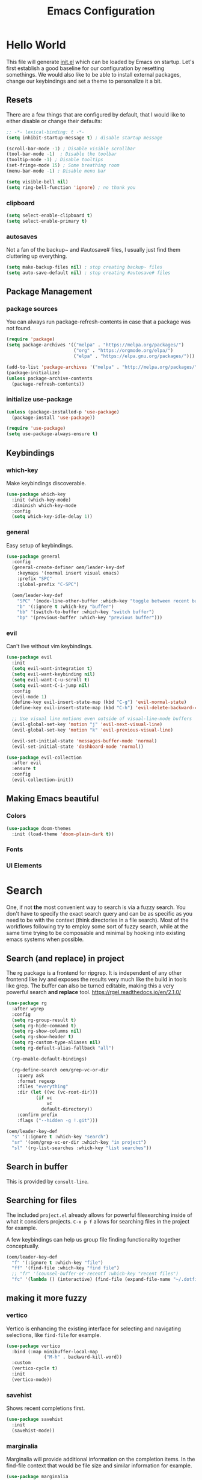 #+TITLE: Emacs Configuration
#+PROPERTY: header-args:emacs-lisp :tangle ./init.el
#+STARTUP: overview
* Hello World
This file will generate [[file:init.el][init.el]] which can be loaded by Emacs on startup.
Let's first establish a good baseline for our configuration by resetting somethings. We would also like to be able to install external packages, change our keybindings and set a theme to personalize it a bit.
** Resets
There are a few things that are configured by default, that I would like to either disable or change their defaults:
#+begin_src emacs-lisp
  ;; -*- lexical-binding: t -*-
  (setq inhibit-startup-message t) ; disable startup message

  (scroll-bar-mode -1) ; Disable visible scrollbar
  (tool-bar-mode -1)  ; Disable the toolbar
  (tooltip-mode -1) ; Disable tooltips
  (set-fringe-mode 15) ; Some breathing room
  (menu-bar-mode -1) ; Disable menu bar

  (setq visible-bell nil)
  (setq ring-bell-function 'ignore) ; no thank you
#+end_src

*** clipboard
#+begin_src emacs-lisp
  (setq select-enable-clipboard t)
  (setq select-enable-primary t)
#+end_src

*** autosaves
Not a fan of the backup~ and #autosave# files, I usually just find them cluttering up everything.
#+begin_src emacs-lisp
  (setq make-backup-files nil) ; stop creating backup~ files
  (setq auto-save-default nil) ; stop creating #autosave# files
#+end_src

** Package Management
*** package sources
You can always run package-refresh-contents in case that a package was not found.
#+begin_src emacs-lisp
  (require 'package)
  (setq package-archives '(("melpa" . "https://melpa.org/packages/")
                           ("org" . "https://orgmode.org/elpa/")
                           ("elpa" . "https://elpa.gnu.org/packages/")))

  (add-to-list 'package-archives '("melpa" . "http://melpa.org/packages/"))
  (package-initialize)
  (unless package-archive-contents
    (package-refresh-contents))
#+end_src

*** initialize use-package
#+begin_src emacs-lisp
  (unless (package-installed-p 'use-package)
    (package-install 'use-package))

  (require 'use-package)
  (setq use-package-always-ensure t)
#+end_src

** Keybindings
*** which-key
Make keybindings discoverable.
#+begin_src emacs-lisp
  (use-package which-key
    :init (which-key-mode)
    :diminish which-key-mode
    :config
    (setq which-key-idle-delay 1))
#+end_src

*** general
Easy setup of keybindings.
#+begin_src emacs-lisp
  (use-package general
    :config
    (general-create-definer oem/leader-key-def
      :keymaps '(normal insert visual emacs)
      :prefix "SPC"
      :global-prefix "C-SPC")

    (oem/leader-key-def
      "SPC" '(mode-line-other-buffer :which-key "toggle between recent buffers")
      "b" '(:ignore t :which-key "buffer")
      "bb" '(switch-to-buffer :which-key "switch buffer")
      "bp" '(previous-buffer :which-key "previous buffer")))
#+end_src

*** evil
Can't live without vim keybindings.
#+begin_src emacs-lisp
  (use-package evil
    :init
    (setq evil-want-integration t)
    (setq evil-want-keybinding nil)
    (setq evil-want-C-u-scroll t)
    (setq evil-want-C-i-jump nil)
    :config
    (evil-mode 1)
    (define-key evil-insert-state-map (kbd "C-g") 'evil-normal-state)
    (define-key evil-insert-state-map (kbd "C-h") 'evil-delete-backward-char-and-join)

    ;; Use visual line motions even outside of visual-line-mode buffers
    (evil-global-set-key 'motion "j" 'evil-next-visual-line)
    (evil-global-set-key 'motion "k" 'evil-previous-visual-line)

    (evil-set-initial-state 'messages-buffer-mode 'normal)
    (evil-set-initial-state 'dashboard-mode 'normal))

  (use-package evil-collection
    :after evil
    :ensure t
    :config
    (evil-collection-init))
#+end_src

** Making Emacs beautiful
*** Colors
#+begin_src emacs-lisp
  (use-package doom-themes
    :init (load-theme 'doom-plain-dark t))
#+end_src

*** Fonts
*** UI Elements
* Search
One, if not *the* most convenient way to search is via a fuzzy search. You don't have to specify the exact search query and can be as specific as you need to be with the context (think directories in a file search).
Most of the workflows following try to employ some sort of fuzzy search, while at the same time trying to be composable and minimal by hooking into existing emacs systems when possible.
** Search (and replace) in project
The rg package is a frontend for ripgrep. It is independent of any other frontend like ivy and exposes the results very much like the build in tools like grep. The buffer can also be turned editable, making this a very powerful search *and replace* tool.
https://rgel.readthedocs.io/en/2.1.0/
#+begin_src emacs-lisp
      (use-package rg
        :after wgrep
        :config
        (setq rg-group-result t)
        (setq rg-hide-command t)
        (setq rg-show-columns nil)
        (setq rg-show-header t)
        (setq rg-custom-type-aliases nil)
        (setq rg-default-alias-fallback "all")

        (rg-enable-default-bindings)

        (rg-define-search oem/grep-vc-or-dir
          :query ask
          :format regexp
          :files "everything"
          :dir (let ((vc (vc-root-dir)))
                 (if vc
                     vc
                   default-directory))
          :confirm prefix
          :flags ("--hidden -g !.git")))

      (oem/leader-key-def
        "s" '(:ignore t :which-key "search")
        "sr" '(oem/grep-vc-or-dir :which-key "in project")
        "sl" '(rg-list-searches :which-key "list searches"))
#+end_src

** Search in buffer
This is provided by =consult-line=.
** Searching for files
The included =project.el= already allows for powerful filesearching inside of what it considers projects. =C-x p f= allows for searching files in the project for example.

A few keybindings can help us group file finding functionality together conceptually.
#+begin_src emacs-lisp
  (oem/leader-key-def
    "f" '(:ignore t :which-key "file")
    "ff" '(find-file :which-key "find file")
    ;; "fr" '(counsel-buffer-or-recentf :which-key "recent files")
    "fc" '(lambda () (interactive) (find-file (expand-file-name "~/.dotfiles/emacs/.emacs.gnu/emacs.org"))))
#+end_src

** making it more fuzzy
*** vertico
Vertico is enhancing the existing interface for selecting and navigating selections, like =find-file= for example.
#+begin_src emacs-lisp
  (use-package vertico
    :bind (:map minibuffer-local-map
                ("M-h" . backward-kill-word))
    :custom
    (vertico-cycle t)
    :init
    (vertico-mode))
#+end_src

*** savehist
Shows recent completions first.
#+begin_src emacs-lisp
  (use-package savehist
    :init
    (savehist-mode))
#+end_src

*** marginalia
Marginalia will provide additional information on the completion items.
In the find-file context that would be file size and similar information for example.
#+begin_src emacs-lisp
  (use-package marginalia
    :after vertico
    :custom
    (marginalia-anotators '(marginalia-annotators-heavy marginalia-annotators-light nil))
    :init
    (marginalia-mode))
#+end_src

*** consult
Consult provides a lot of usefule completion helpers.
#+begin_src emacs-lisp
  (use-package consult
    :demand t
    :bind (("C-s" . consult-line)
           :map minibuffer-local-map
           ("C-r" . consult-history)))

  (oem/leader-key-def
    "ss" '(consult-ripgrep :which-key "ripgrep"))
#+end_src

*** orderless
Improves candidate filtering
#+begin_src emacs-lisp
  (use-package orderless
  :init
  (setq completion-styles '(orderless)
        completion-category-defaults nil
        completion-category-overrides '((file (styles . (partial-completion))))))
#+end_src

* Edit
** code
In general I would require *diagnostics* (errors, warnings and other insights), *autocomplete* and *autofixing* for programming.
If at all possible the diagnostics should be provided by a language server to get as much information as possible. The autocompletion should also additionally provide auto-imports when applicable (or other related actions that should be executed after completion).
*** diagnostics
*** rust
**** critical
***** autofix
***** linting
**** important
**** optional
*** haskell
*** python
*** ruby
** remove trailing whitespace
** autocompletion
*** company mode
#+begin_src emacs-lisp
  (use-package company
    :after lsp-mode
    :hook (progr-mode . company-mode)
    :bind (:map company-active-map
                ("<tab>" . company-complete-selection))
    (:map lsp-mode-map
          ("<tab>" . company-indent-or-complete-common))
    :custom
    (company-minimum-prefix-length 1)
    (company-idle-delay 0.0))

  (use-package company-box
    :hook (company-mode . company-box-mode))
#+end_src

** selections
*** expand-region
#+begin_src emacs-lisp
  (use-package expand-region
    :bind
    ("C-=" . er/expand-region)
    ("C--" . er/contract-region))
#+end_src

* Version Control
** magit
#+begin_src emacs-lisp
  (use-package magit)
#+end_src

#+begin_src emacs-lisp
  (oem/leader-key-def
    "g" '(:ignore t :which-key "version control")
    "gg" '(magit-status :which-key "status"))
#+end_src

* Help
#+begin_src emacs-lisp
  (use-package helpful
    :bind
    ([remap describe-command] . helpful-command)
    ([remap describe-key] . helpful-key))

#+end_src

* Errors
#+begin_src emacs-lisp
  (use-package flycheck
    :init
    (global-flycheck-mode t))
#+end_src

* Development
** languages
*** rust
#+begin_src emacs-lisp
  (defun oem/rustic-mode-hook ()
    (when buffer-file-name
      (setq-local buffer-save-without-query t)))

  (use-package rustic
    :config
    (setq rustic-lsp-client 'lsp-mode
          rustic-lsp-server 'rust-analyzer
          rustic-analuzer-command '("/usr/local/bin/rust-analyzer"))
    (setq rustic-format-on-save t)
    (setq rust-format-on-save t)
    (add-hook 'rustic-mode-hook 'oem/rustic-mode-hook))
#+end_src

*** python
*** ruby
*** javascript

** lsp mode
#+begin_src emacs-lisp
  (use-package lsp-mode
    :commands (lsp lsp-deferred)
    :init
    (setq lsp-keymap-prefix "C-c l")
    :custom
    (lsp-rust-analyzer-server-display-inlay-hints t)
    :config
    (add-hook 'lsp-mode-hook 'lsp-ui-mode)
    (setq lsp-headerline-breadcrumb-enable nil)
    :hook (
           (rust-mode . lsp-deferred)
           (ruby-mode . lsp-deferred)
           (lsp-mode . lsp-enable-which-key-integration)))
#+end_src

#+begin_src emacs-lisp
  (use-package lsp-ui
    :commands lsp-ui-mode
    :custom
    (lsp-ui-peek-always-show t)
    (lsp-ui-sideline-show-hover nil)
    (lsp-ui-doc-enable nil))
#+end_src

** commenting things
#+begin_src emacs-lisp
  (use-package evil-nerd-commenter)

  (oem/leader-key-def
    "/" '(evilnc-comment-or-uncomment-lines :which-key "comment"))
#+end_src

* Org Mode
** refile, capture, agenda, habits and basics
#+begin_src emacs-lisp
    (defun oem/org-mode-setup ()
      (org-indent-mode)
      (variable-pitch-mode 1)
      (visual-line-mode 1))

    (use-package org
      :hook (org-mode . oem/org-mode-setup)
      :config
      (setq org-ellipsis " ✜")

      (setq org-todo-keywords
            '((sequence "TODO(t)" "MAYBE(m)" "NEXT(n)" "|" "DONE(d!)")
              (sequence "BACKLOG(b)" "PLAN(p)" "READY(r)" "ACTIVE(a)" "REVIEW(v)" "WAIT(w@/!)" "HOLD(h)" "|" "COMPLETED(c)" "CANC(k@)")))

      (setq org-tag-alist
            '((:startgroup)
              ; put mutually exclusive tags here
              (:endgroup)
              ("@errand" . ?E)
              ("agenda" . ?a)
              ("planning" . ?p)
              ("idea" . ?i)))

      (load-library "find-lisp")
      (setq org-agenda-start-with-log-mode t)
      (setq org-agenda-window-setup 'current-window)
      (setq org-log-done 'time)
      (setq org-log-into-drawer t)

      (setq org-startup-folded 'nofold)

      ;; org habit
      (require 'org-habit)
      (add-to-list 'org-modules 'org-habit)
      (setq org-habit-graph-column 60)

      ;; save org buffers after refiling
      (advice-add 'org-refile :after 'org-save-all-org-buffers)

      ;; custom org agenda views
      (setq org-agenda-custom-commands
            '(("d" "Dashboard"
               ((agenda "" ((org-deadline-warning-days 7)))
                (todo "NEXT"
                      ((org-agenda-overriding-header "Next Tasks")))
                (todo "ACTIVE"
                      ((org-agenda-overriding-header "Active Tasks")))))

              ("n" "Next Tasks"
               ((todo "NEXT"
                      ((org-agenda-overriding-header "Next Tasks")))))

              ("W" "Work Tasks" tags-todo "+work")

              ("w" "Workflow Status"
               ((todo "WAIT"
                      ((org-agenda-overriding-header "Waiting on External")))
                (todo "PLAN"
                      ((org-agenda-overriding-header "In Planning")))
                (todo "BACKLOG"
                      ((org-agenda-overriding-header "Backlog")))
                (todo "READY"
                      ((org-agenda-overriding-header "Ready")))
                (todo "ACTIVE"
                      ((org-agenda-overriding-header "Active")))
                (todo "REVIEW"
                      ((org-agenda-overriding-header "In Review")))
                (todo "COMPLETED"
                      ((org-agenda-overriding-header "Completed")))
                (todo "CANC"
                      ((org-agenda-overriding-header "Cancelled")))
                )))))

    (oem/leader-key-def
      "o" '(:ignore t :which-key "org")
      "og" '(consult-org-heading :which-key "goto org file")
      "oa" '(org-agenda :which-key "org-agenda")
      "on" '(org-toggle-narrow-to-subtree :which-key "toggle narrowing"))
#+end_src

** bullets and looks
#+begin_src emacs-lisp
  (use-package org-superstar
    :after org
    :custom
    (org-superstar-headline-bullets-list '("○" "◉" "●" "●" "●" "○")))
  (setq org-hide-leading-stars t)
  (add-hook 'org-mode-hook (lambda () (org-superstar-mode 1)))
#+end_src

#+begin_src emacs-lisp
  (require 'org-indent)

  (defun oem/org-mode-visual-fill ()
    (setq visual-fill-column-width 120
          visual-fill-column-center-text t)
    (visual-fill-column-mode 1))

  (use-package visual-fill-column
    :hook (org-mode . oem/org-mode-visual-fill))
#+end_src

** changing state when child state changes
If you add =[/]= to a parent item then it will automatically track the progress based on the children. But it will not change that parents state (for example to DONE if all children states are DONE). I found a great little guide to do this: https://christiantietze.de/posts/2021/02/emacs-org-todo-doing-done-checkbox-cycling/

#+begin_src emacs-lisp
  (defun oem/org-todo-if-needed (state)
    "Change header state to STATE unless the current item is in STATE already"
    (unless (string-equal (org-get-todo-state) state)
      (org-todo state)))

  (defun oem/org-summary-todo-cookie (n-done n-not-done)
    "Switch headet state to DONE when all subentries are DONE, to TODO when none are DONE, and to NEXT otherwise"
    (let (org-log-done org-log-states) ; turn off logging
      (oem/org-todo-if-needed (cond ((= n-done 0)
                                     "TODO")
                                    ((= n-not-done 0)
                                     "DONE")
                                    (t "NEXT")))))

  (add-hook 'org-after-todo-statistics-hook #'oem/org-summary-todo-cookie)

  (defun oem/org-summary-checkbox-cookie ()
    "Switch header state to DONE when all checkboxes are ticked, to TODO when not are ticked, and to NEXT otherwise"
    (let (beg end)
      (unless (not (org-get-todo-state))
        (save-excursion
          (org-back-to-heading t)
          (setq beg (point))
          (end-of-line)
          (setq end (point))
          (goto-char beg)
          ;; Regex group 1: %-based cookie
          ;; Regex group 2 and 3: x/y cookie
          (if (re-search-forward "\\[\\([0-9]*%\\)\\]\\|\\[\\([0-9]*\\)/\\([0-9]*\\)\\]"
                                 end t)
              (if (match-end 1)
                  ;; [xx%] cookie support
                  (cond ((equal (match-string 1) "100%")
                         (oem/org-todo-if-needed "DONE"))
                        ((equal (match-string 1) "0%")
                         (oem/org-todo-if-needed "TODO")) 
                        (t
                         (oem/org-todo-if-needed "NEXT")))
                ;; [x/y] cookie support
                (if (> (match-end 2) (match-beginning 2)) ; = if not empty
                    (cond ((equal (match-string 2) (match-string 3))
                           (oem/org-todo-if-needed "DONE"))
                          ((or (equal (string-trim (match-string 2)) "")
                               (equal (match-string 2) "0"))
                           (oem/org-todo-if-needed "TODO"))
                          (t
                           (oem/org-todo-if-needed "NEXT")))
                  (oem/org-todo-if-needed "NEXT"))))))))

  (add-hook 'org-checkbox-statistics-hook #'oem/org-summary-checkbox-cookie)
#+end_src

* Org Babel
** yes, just do it
#+begin_src emacs-lisp
  (setq org-confirm-babel-evaluate nil)
#+end_src

** languages
#+begin_src emacs-lisp
  (org-babel-do-load-languages
   'org-babel-load-languages
   '((emacs-lisp . t)
     (shell . t)
     (python . t)))
#+end_src

** structure templates
#+begin_src emacs-lisp
  (require 'org-tempo)

  (add-to-list 'org-structure-template-alist '("sh" . "src shell"))
  (add-to-list 'org-structure-template-alist '("el" . "src emacs-lisp"))
  (add-to-list 'org-structure-template-alist '("py" . "src python"))
#+end_src

** Setting up the config
Apply the same configuration to every block:
#+PROPERTY: header-args:emacs-lisp :tangle ./init.el

** Auto-tangle config file
We want to tangle this file whenever we save changes.
#+begin_src emacs-lisp
  (defun oem/org-babel-tangle-config ()
    (when (string-equal (buffer-file-name)
                        (expand-file-name "~/.dotfiles/emacs/.emacs.gnu/emacs.org"))
      (let ((org-confirm-babel-evaluate nil))
        (org-babel-tangle))))

  (add-hook 'org-mode-hook
            (lambda () (add-hook 'after-save-hook #'oem/org-babel-tangle-config)))
#+end_src

* Org Roam
This is an effort to replicate the Zettelkasten System. Org Roam itself tries to implement features of the Roam software in Org Mode.
** Setting things up
#+begin_src emacs-lisp
  (use-package org-roam
    :demand t
    :init
    (setq org-roam-v2-ack t)
    :custom
    (org-roam-directory "~/sync/notes")
    (org-roam-completion-everywhere t)
    :bind (
           :map org-mode-map
           ("C-M-i" . completion-at-point))
    :config
    (require 'org-roam-dailies)
    (org-roam-db-autosync-mode))
#+end_src

** Agenda
*** Finding things
*Filter by tag*
The buffer you put this in must have lexical-binding set to t!
#+begin_src emacs-lisp
  (defun oem/org-roam-filter-by-tag (tag-name)
    (lambda (node)
      (member tag-name (org-roam-node-tags node))))
#+end_src

*List notes by tag*
#+begin_src emacs-lisp
  (defun oem/org-roam-list-notes-by-tag (tag-name)
    (mapcar #'org-roam-node-file
            (seq-filter
             (oem/org-roam-filter-by-tag tag-name)
             (org-roam-node-list))))

  (defun oem/org-roam-refresh-agenda-list ()
    (interactive)
    (setq org-agenda-files (oem/org-roam-list-notes-by-tag "Project")))

  (oem/org-roam-refresh-agenda-list)
#+end_src

*Find or create project*
#+begin_src emacs-lisp
  (defun oem/org-roam-project-finalize-hook ()
    "Adds the captured project file to `org-agenda-files' if the
  capture was not aborted."
    ;; Remove the hook since it was added temporarily
    (remove-hook 'org-capture-after-finalize-hook #'oem/org-roam-project-finalize-hook)

    ;; Add project file to the agenda list if the capture was confirmed
    (unless org-note-abort
      (with-current-buffer (org-capture-get :buffer)
        (add-to-list 'org-agenda-files (buffer-file-name)))))

  (defun oem/org-roam-find-project ()
    (interactive)
    ;; Add the project file to the agenda after capture is finished
    (add-hook 'org-capture-after-finalize-hook #'oem/org-roam-project-finalize-hook)

    ;; Select a project file to open, creating it if necessary
    (org-roam-node-find
     nil
     nil
     (oem/org-roam-filter-by-tag "Project")
     :templates
     '(("p" "project" plain "* Goals\n\n%?\n\n* Tasks\n\n** TODO Add initial tasks\n\n* Dates\n\n"
        :if-new (file+head "%<%Y%m%d%H%M%S>-${slug}.org" "#+title: ${title}\n#+category: ${title}\n#+filetags: Project")
        :unnarrowed t))))

(global-set-key (kbd "C-c n p") #'oem/org-roam-find-project)
#+end_src

** Capture
We would like to capture notes and tasks quickly to an inbox with org-roam. We are currently using org-capture for this, but let's not use two competing organization systems that have a harder time talking to each other.
We also want to capture tasks directly into project files.

*** Capture into the inbox for later processing
#+begin_src emacs-lisp
  (defun oem/org-roam-capture-inbox()
    (interactive)
    (org-roam-capture- :node (org-roam-node-create)
                       :templates '(("i" "inbox" plain "* %?\n %U\n %a\n %i"
                                     :if-new (file+head "inbox.org" "#+title: Inbox\n")))))
#+end_src

*** Capture personal metrics
#+begin_src emacs-lisp
  (defun oem/org-roam-capture-metrics()
    (interactive)
    (org-roam-capture- :node (org-roam-node-create)
                       :templates '(("w" "Water" table-line "| %U | %^{Glasses} |"
                                     :if-new (file+head+olp "metrics.org"
                                                            "#+title: Personal metrics\n"
                                                            ("Water")))
                                    ("W" "Weight" table-line "| %U | %^{kg} | %^{notes} |"
                                     :if-new (file+head+olp "metrics.org"
                                                            "#+title: Personal metrics\n"
                                                            ("Weight"))))))
#+end_src

*** Capture into projects
#+begin_src emacs-lisp
  (defun oem/org-roam-capture-task()
    (interactive)
    ;; add the project file to the agenda after capture is finished
    (add-hook 'org-capture-after-finalize-hook #'oem/org-roam-project-finalize-hook)

    ;; capture the new task, creating the project file if necessary
    (org-roam-capture-
     :node (org-roam-node-read
            nil
            (oem/org-roam-filter-by-tag "Project"))
     :templates '(("p" "project" plain "** TODO %?"
                   :if-new (file+head+olp "%<%Y%m%d%H%M%S>-${slug}.org"
                                          "#+title: ${title}\n#+category: ${title}\n#+filetags: Project"
                                          ("Tasks"))))))
#+end_src

** Refiling things
#+begin_src emacs-lisp
  (defun oem/org-refile-to (file headline)
    "Move current headline to specific location"
    (interactive)
    (let ((org-after-refile-insert-hook #'save-buffer)
          (pos (save-window-excursion
                 (find-file file)
                 (org-find-exact-headline-in-buffer headline))))
      (org-refile nil nil (list headline file nil pos))))
#+end_src

*** on completion
Not actually refiling, we are copying the item to the current daily file.
#+begin_src emacs-lisp
  (defun oem/org-roam-copy-to-today (keep)
    (interactive)
    (let ((org-refile-keep keep) ;; Set this to nil to delete the original!
          (org-roam-dailies-capture-templates
           '(("t" "tasks" entry "%?"
              :if-new (file+head+olp "%<%Y-%m-%d>.org" "#+title: %<%Y-%m-%d>\n" ("Tasks")))))
          (org-after-refile-insert-hook #'save-buffer)
          today-file
          pos)
      (save-window-excursion
        (org-roam-dailies--capture (current-time) t)
        (setq today-file (buffer-file-name))
        (setq pos (point)))

      ;; Only refile if the target file is different than the current file
      (unless (equal (file-truename today-file)
                     (file-truename (buffer-file-name)))
        (org-refile nil nil (list "Tasks" today-file nil pos)))))

  (add-to-list 'org-after-todo-state-change-hook
               (lambda ()
                 (unless (equal buffer-file-name "/home/oem/sync/notes/habits.org")
                   (if (and (equal org-state "DONE") (equal buffer-file-name "/home/oem/sync/notes/todos.org"))
                       (oem/org-roam-copy-to-today nil)
                     (if (equal org-state "DONE")
                         (oem/org-roam-copy-to-today t))))))
#+end_src

*** on setting to TODO
When we are going through our inbox we want to process the items.
The simple case, where we want to turn an item into an actionable item, should be as automated as possible. In the best case we mark an item with *TODO* and it is being moved to =todos.org=.
#+begin_src emacs-lisp
  (add-to-list 'org-after-todo-state-change-hook
               (lambda ()
                 (when (and (equal org-state "TODO") (or (equal buffer-file-name "/home/oem/sync/notes/inbox.org") (equal buffer-file-name "/home/oem/sync/notes/maybe.org")))
                   (oem/org-refile-to "~/sync/notes/todos.org" ""))))
#+end_src     

*** on setting to MAYBE
#+begin_src emacs-lisp
  (add-to-list 'org-after-todo-state-change-hook
               (lambda ()
                 (when (equal org-state "MAYBE")
                   (oem/org-refile-to "~/sync/notes/maybe.org" ""))))
#+end_src

** Keybindings
They are for now all prefixed with =leader oo= to not clash with the normal org mode keybindings (which are prefixed with just =leader o=). But once I have replicated the previous functionality I might simplify that prefix to be =leader o=.
#+begin_src emacs-lisp
  (oem/leader-key-def
    "ob" '(org-roam-buffer-toggle :which-text "org roam buffer toggle")
    "od" '(:ignore t :which-key "org roam dailies")
    "odn" '(org-roam-dailies-goto-next-note :which-key "org roam dailies -> next")
    "odp" '(org-roam-dailies-goto-previous-note :which-key "org roam dailies -> previous")
    "odd" '(org-roam-dailies-goto-today :which-key "org roam dailies -> today")
    "ody" '(org-roam-dailies-capture-yesterday :which-key "org roam dailies yesterday")
    "odt" '(org-roam-dailies-capture-tomorrow :which-key "org roam dailies tomorrow")
    "oc" '(:ignore t :which-key "org roam capture")
    "oci" '(oem/org-roam-capture-inbox :which-key "org roam capture into inbox")
    "ocm" '(oem/org-roam-capture-metrics :which-key "org roam capture metrics")
    "ocp" '(oem/org-roam-capture-task :which-key "org roam capture into project")
    "op" '(oem/org-roam-find-project :which-key "find or create project")
    "oo" '(org-roam-node-find :which-key "org roam node find")
    "oi" '(org-roam-node-insert :which-key "org roam node insert"))
#+end_src

* UI
** show line numbers
When editing code it is really helpful to see line numbers, specifically relative line numbers since this matches with how one would move in such a buffer.
#+begin_src emacs-lisp
  (column-number-mode)
  (setq display-line-numbers-type 'relative)

  (dolist (mode '(text-mode-hook
                  prog-mode-hook
                  conf-mode-hook))
    (add-hook mode (lambda () (display-line-numbers-mode 1))))
#+end_src

I however don't want to see numbers in *terminals* or *org mode*, which is just useless clutter.
#+begin_src emacs-lisp
  (dolist (mode '(org-mode-hook
                  org-agenda-mode-hook
                  term-mode-hook
                  eshell-mode-hook))
    (add-hook mode (lambda () (display-line-numbers-mode 0))))
#+end_src

** fonts
#+begin_src emacs-lisp
  (defun oem/set-faces (fixed-font variable-font)
    "Setting general fonts and org mode specific fonts"
    (set-face-attribute 'default nil :family fixed-font :weight 'normal)
    (set-face-attribute 'fixed-pitch nil :family fixed-font :weight 'normal)
    (set-face-attribute 'variable-pitch nil :family variable-font :weight 'regular :height 110)

    ;; org mode faces
    (dolist (face '((org-level-1 . 2.8)
                    (org-level-2 . 2.2)
                    (org-level-3 . 1.8)
                    (org-level-4 . 1.4)
                    (org-level-5 . 1.2)
                    (org-level-6 . 1.1)
                    (org-level-7 . 1.1)
                    (org-level-8 . 1.1)
                    (org-document-title . 1.3)))
      (set-face-attribute (car face) nil :family variable-font :weight 'bold :height (cdr face)))

    ;; we don't want variable fonts for everything in org mode:
    (set-face-attribute 'org-block nil :foreground nil :inherit 'fixed-pitch)
    (set-face-attribute 'org-table nil :inherit 'fixed-pitch)
    (set-face-attribute 'org-drawer nil :inherit 'fixed-pitch)
    (set-face-attribute 'org-document-title nil :foreground nil :inherit 'variable-pitch)
    (set-face-attribute 'org-document-info-keyword nil :weight 'bold :inherit 'fixed-pitch)
    (set-face-attribute 'org-property-value nil :inherit 'fixed-pitch)
    (set-face-attribute 'org-date nil :inherit 'fixed-pitch)
    (set-face-attribute 'org-code nil :inherit '(shadow fixed-pitch))
    (set-face-attribute 'org-indent nil :inherit '(org-hide fixed-pitch))
    (set-face-attribute 'org-verbatim nil :inherit '(shadow fixed-pitch))
    (set-face-attribute 'org-special-keyword nil :inherit '(font-lock-comment-face fixed-pitch))
    (set-face-attribute 'org-meta-line nil :inherit '(font-lock-comment-face fixed-pitch))
    (set-face-attribute 'org-checkbox nil :inherit 'fixed-pitch)

    (set-face-attribute 'org-block-begin-line nil :inherit 'fixed-pitch)
    (set-face-attribute 'org-block-end-line nil :inherit 'fixed-pitch)
    (set-face-attribute 'org-block nil :inherit 'fixed-pitch))
#+end_src

#+begin_src emacs-lisp
  (pcase system-type
    ((or 'gnu/linux 'windows-nt 'cygwin)
     (oem/set-faces "Tamsyn" "Avenir Next LT Pro"))
    ('darwin
     (oem/set-faces "Cartograph CF" "Avenir Next LT Pro")

     ;; for mac os: transparent titlebar without icons
     (add-to-list 'default-frame-alist  '(ns-transparent-titlebar . t))
     (setq ns-use-proxy-icon nil)
     (setq frame-title-format nil)))

  (setq-default line-spacing 10)
  (use-package all-the-icons)
  (toggle-frame-maximized)
#+end_src

** keybindings
#+begin_src emacs-lisp
  (oem/leader-key-def
    "t" '(:ignore t :which-key "text")
    "tt" '(load-theme :which-key "load theme")
    "tf" '(:ignore t :which-key "fonts")
    "tfF" '(lambda () (interactive)
             (oem/set-faces "Cartograph CF" "Avenir Next LT Pro" ))
    "tff" '(lambda () (interactive)
             (oem/set-faces "Tamsyn" "Avenir Next LT Pro")))
#+end_src

** statusline
#+begin_src emacs-lisp
  (use-package doom-modeline
    :ensure t
    :init (doom-modeline-mode 1)
    :custom (doom-modeline-height 35))
#+end_src

** indentation lines
#+begin_src emacs-lisp
  (use-package highlight-indent-guides)
  (add-hook 'prog-mode-hook 'highlight-indent-guides-mode)
  (setq highlight-indent-guides-method 'bitmap)
#+end_src

** window management
*** popper
Emacs window management can appear quite confusing. Very often it will disrupt the existing window arrangement when opening a new one. This is due to the different priorities of buffers.
=popper.el= simplifies and improves this by just having two categories, *regular* and *popups*.
#+begin_src emacs-lisp
  (use-package popper
    :bind (("C-`" . popper-toggle-latest)
           ("M-`" . popper-cycle)
           ("C-M-`" . popper-toggle-type))
    :init
    (popper-mode +1)
    (setq popper-reference-buffers
          '(Custom-mode
            compilation-mode
            messages-mode
            help-mode
            occur-mode
            "^\\*Warning\\*"
            "^\\*Compile-Log\\*"
            "^\\*Messages\\*"
            "^\\*Backtrace\\*"
            "^\\*evil-registers\\*"
            "^\\*Apropos"
            "^Calc:"
            "^\\*Shell Command Output\\*"
            "^\\*Async Shell Command\\*"
            "^\\*Completions\\*"
            "^\\*scratch\\*"
            "^\\*EMMS Playlist\\*"
            "[Oo]utput\\*")))

  (setq popper-group-function #'popper-group-by-project)
#+end_src

* Extras
** Processes
The integrated =Proced= covers most of the basic and not so basic needs of process management. One of the important things to remember is that Emacs maps everything to buffers, including processes. So, managing processes often boils down to managing your buffers, at least for all processes launched from within Emacs.
#+begin_src emacs-lisp
  (oem/leader-key-def
    "ps" '(proced :which-key "processes"))
#+end_src

** Encryption
*** pinentry
#+begin_src emacs-lisp
  (use-package pinentry)
#+end_src

#+begin_src shell :tangle ~/.gnupg/gpg-agent.conf :results output silent
  pinentry-program /usr/bin/pinentry-emacs
  default-cache-ttl 3600
  allow-emacs-pinentry
#+end_src

#+begin_src shell :results output silent
  cat ~/.gnupg/gpg-agent.conf
#+end_src

#+begin_src emacs-lisp
  (require 'epg)
  (setq epg-pinentry-mode 'loopback)
#+end_src

#+begin_src emacs-lisp
  (pinentry-start)
#+end_src

*** using pass from emacs
#+begin_src emacs-lisp
  (use-package pass
    :pin melpa
    :config
    (setf epg-pinentry-mode 'loopback))
#+end_src

** Mail
*** dependencies
We need to install a few dependencies outside of Emacs:
#+begin_src bash
aura -A mu mbsync-git
#+end_src

**** mbsync
***** Setting up a configuration
We need a configuration file in our home folder: =~/.mbsyncrc=.
Gmail accounts without 2fa need to allow "[[https://support.google.com/accounts/answer/6010255?p=lsa_blocked&hl=en-GB&visit_id=637668782853662647-1246343737&rd=1#zippy=%2Cif-less-secure-app-access-is-on-for-your-account][less secure apps]]".
Sync emails: ~mbsync -a~.
Gmail with 2fa need an app password.

**** mu
mu is a mail indexer.
Index your emails:
#+begin_src bash
  mu init --maildir=<mail folder> --my-address=<email address>
  mu index
#+end_src

For multiple accounts you just need to provide them all in ~mu init~:
#+begin_src shell
  mu init --maildir=<mail folder> --my-address=<first address> --my-address=<second address>
  mu index
#+end_src
This assumes that the emails are all in (sub) folders of the maildir. Otherwise you will also need to provide multiple ~--maildir~.

*** managing mail with mu4e
mu4e is the Emacs interface to the mu mail indexer.
It syncs your emails in the background using an external program.
#+begin_src emacs-lisp
  (load "~/sync/mail-config/accounts.el")
#+end_src

*** attachments
#+begin_src emacs-lisp
  (setq mu4e-attachment-dir "~/Downloads"
        mu4e-view-show-images t
        mu4e-use-fancy-chars t)
#+end_src

*** view emails
#+begin_src emacs-lisp
  (setq mu4e-view-show-images t
        mu4e-show-images t
        mu4e-view-image-max-width 800)
#+end_src

*** sending emails
We use the build-in functionality from Emacs to send mails.
#+begin_src emacs-lisp
  (setq message-send-mail-function 'smtpmail-send-it)
  (setq mu4e-sent-messages-behavior 'delete)
#+end_src

#+begin_src emacs-lisp
(require 'smtpmail)
#+end_src

Getting the smtp passwords from pass
#+begin_src emacs-lisp
  (auth-source-pass-enable)
  (setq auth-source-debug t)
  (setq auth-source-do-cache nil)
  (setq message-kill-buffer-on-exit t)
  (setq smtpmail-debug-info t)
  (setq smtpmail-stream-type 'ssl)
#+end_src

** Music
*** EMMS
#+begin_src emacs-lisp
  (use-package emms)
  (require 'emms-setup)
  (emms-all)
  (emms-default-players)
  (setq emms-source-file-default-directory "~/sync/music")
#+end_src

